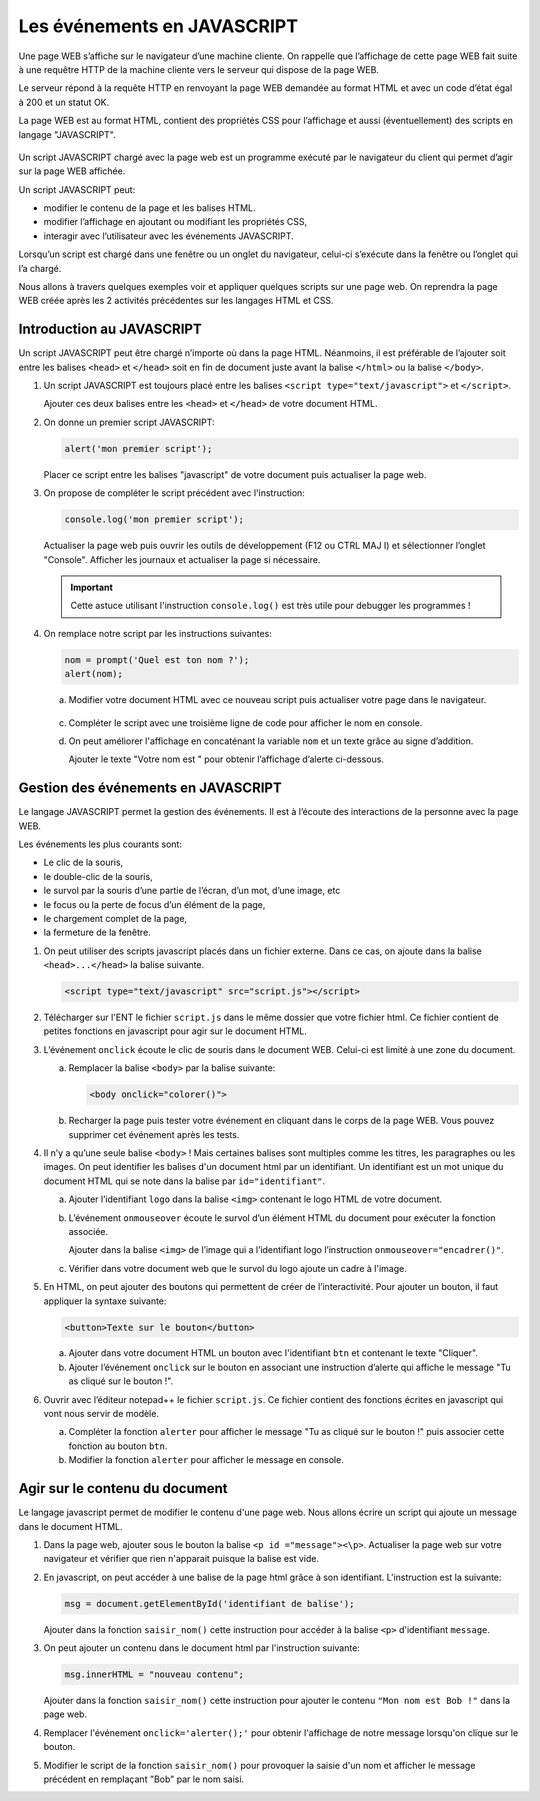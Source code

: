 Les événements en JAVASCRIPT
============================

Une page WEB s’affiche sur le navigateur d’une machine cliente. On rappelle que l’affichage de cette page WEB fait
suite à une requêtre HTTP de la machine cliente vers le serveur qui dispose de la page WEB.

Le serveur répond à la requête HTTP en renvoyant la page WEB demandée au format HTML et avec un code d’état égal à 200
et un statut OK.

La page WEB est au format HTML, contient des propriétés CSS pour l’affichage et aussi (éventuellement) des scripts en
langage "JAVASCRIPT".

.. figure:: ../img/requete_http.png
   :alt: image
   :align: center

Un script JAVASCRIPT chargé avec la page web est un programme exécuté par le navigateur du client qui permet d’agir sur
la page WEB affichée.

Un script JAVASCRIPT peut:

-  modifier le contenu de la page et les balises HTML.
-  modifier l’affichage en ajoutant ou modifiant les propriétés CSS,
-  interagir avec l’utilisateur avec les événements JAVASCRIPT.

Lorsqu’un script est chargé dans une fenêtre ou un onglet du navigateur, celui-ci s’exécute dans la fenêtre ou l’onglet
qui l’a chargé.

Nous allons à travers quelques exemples voir et appliquer quelques scripts sur une page web. On reprendra la page WEB
créée après les 2 activités précédentes sur les langages HTML et CSS.

Introduction au JAVASCRIPT
--------------------------

Un script JAVASCRIPT peut être chargé n’importe où dans la page HTML.
Néanmoins, il est préférable de l’ajouter soit entre les balises ``<head>`` et ``</head>`` soit en fin de document
juste avant la balise ``</html>`` ou la balise ``</body>``.

#. Un script JAVASCRIPT est toujours placé entre les balises ``<script type="text/javascript">`` et ``</script>``.

   Ajouter ces deux balises entre les  ``<head>`` et ``</head>`` de votre document HTML.

#. On donne un premier script JAVASCRIPT:

   .. code-block:: javascript

      alert('mon premier script');

   Placer ce script entre les balises "javascript" de votre document puis actualiser la page web.


#. On propose de compléter le script précédent avec l'instruction:

   .. code-block:: javascript

      console.log('mon premier script');

   Actualiser la page web puis ouvrir les outils de développement (F12 ou CTRL MAJ I) et sélectionner l’onglet "Console". Afficher les journaux et actualiser la page si nécessaire.

   .. important::

      Cette astuce utilisant l'instruction ``console.log()`` est très utile pour debugger les programmes !

#. On remplace notre script par les instructions suivantes:

   .. code-block:: javascript
   
      nom = prompt('Quel est ton nom ?');
      alert(nom);

   a. Modifier votre document HTML avec ce nouveau script puis actualiser votre page dans le navigateur.

      .. figure:: ../img/prompt_nom.png
         :alt: image
         :align: center
         :width: 400
         
   c. Compléter le script avec une troisième ligne de code pour afficher le nom en console.
   d. On peut améliorer l'affichage en concaténant la variable ``nom`` et un texte grâce au signe d’addition.

      Ajouter le texte "Votre nom est " pour obtenir l’affichage d’alerte ci-dessous.

      .. figure:: ../img/alert_nom.png
         :alt: image
         :align: center
         :width: 400

Gestion des événements en JAVASCRIPT
------------------------------------

Le langage JAVASCRIPT permet la gestion des événements. Il est à l’écoute des interactions de la personne avec la page WEB.

Les événements les plus courants sont:

-  Le clic de la souris,
-  le double-clic de la souris,
-  le survol par la souris d’une partie de l’écran, d’un mot, d’une image, etc
-  le focus ou la perte de focus d’un élément de la page,
-  le chargement complet de la page,
-  la fermeture de la fenêtre.

#. On peut utiliser des scripts javascript placés dans un fichier externe. Dans ce cas, on ajoute dans la balise ``<head>...</head>`` la balise suivante.

   .. code-block:: javascript

      <script type="text/javascript" src="script.js"></script>
      
   
#. Télécharger sur l'ENT le fichier ``script.js`` dans le même dossier que votre fichier html. Ce fichier contient de petites fonctions en javascript pour agir sur le document HTML.


#. L’événement ``onclick`` écoute le clic de souris dans le document WEB. Celui-ci est limité à une zone du document.

   a. Remplacer la balise ``<body>`` par la balise suivante:

      .. code-block:: javascript

         <body onclick="colorer()">

   b. Recharger la page puis tester votre événement en cliquant dans le corps de la page WEB. Vous pouvez supprimer cet événement après les tests.

#. Il n’y a qu’une seule balise ``<body>`` ! Mais certaines balises sont multiples comme les titres, les paragraphes ou les images. On peut identifier les balises d'un document html par un identifiant. Un identifiant est un mot unique du document HTML qui se note dans la balise par ``id="identifiant"``.

   a. Ajouter l’identifiant ``logo`` dans la balise ``<img>`` contenant le logo HTML de votre document.

   b. L’événement ``onmouseover`` écoute le survol d’un élément HTML du document pour exécuter la fonction associée.

      Ajouter dans la balise ``<img>`` de l’image qui a l’identifiant logo l’instruction ``onmouseover="encadrer()"``.

   c. Vérifier dans votre document web que le survol du logo ajoute un cadre à l'image.

#. En HTML, on peut ajouter des boutons qui permettent de créer de l’interactivité. Pour ajouter un bouton, il faut appliquer la syntaxe suivante:

   .. code-block:: javascript

      <button>Texte sur le bouton</button>

   a. Ajouter dans votre document HTML un bouton avec l'identifiant ``btn`` et contenant le texte "Cliquer".

   b. Ajouter l’événement ``onclick`` sur le bouton en associant une instruction d’alerte qui affiche le message "Tu as cliqué sur le bouton !".

#. Ouvrir avec l’éditeur notepad++ le fichier ``script.js``. Ce fichier contient des fonctions écrites en javascript qui vont nous servir de modèle.

   a. Compléter la fonction ``alerter`` pour afficher le message "Tu as cliqué sur le bouton !" puis associer cette fonction au bouton ``btn``.

   b. Modifier la fonction ``alerter`` pour afficher le message en console.

Agir sur le contenu du document
-------------------------------

Le langage javascript permet de modifier le contenu d'une page web. Nous allons écrire un script qui ajoute un message dans le document HTML.

#. Dans la page web, ajouter sous le bouton la balise ``<p id ="message"><\p>``. Actualiser la page web sur votre navigateur et vérifier que rien n'apparait puisque la balise est vide.
#. En javascript, on peut accéder à une balise de la page html grâce à son identifiant. L'instruction est la suivante:

   .. code-block:: javascript

      msg = document.getElementById('identifiant de balise');

   Ajouter dans la fonction ``saisir_nom()`` cette instruction pour accéder à la balise ``<p>`` d'identifiant ``message``.

#. On peut ajouter un contenu dans le document html par l'instruction suivante:

   .. code-block:: javascript

      msg.innerHTML = "nouveau contenu";

   Ajouter dans la fonction ``saisir_nom()`` cette instruction pour ajouter le contenu ``"Mon nom est Bob !"`` dans la page web.

#. Remplacer l'événement ``onclick='alerter();'`` pour obtenir l'affichage de notre message lorsqu'on clique sur le bouton.
#. Modifier le script de la fonction ``saisir_nom()`` pour provoquer la saisie d'un nom et afficher le message précédent en remplaçant "Bob" par le nom saisi.
